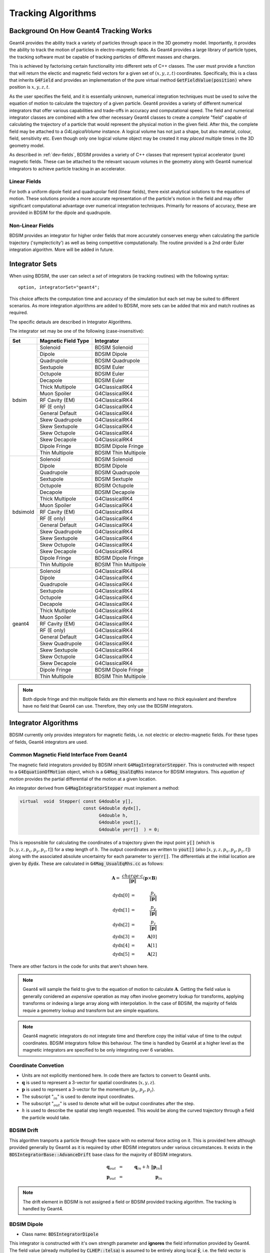 .. _dev-tracking:

Tracking Algorithms
*******************

Background On How Geant4 Tracking Works
=======================================

Geant4 provides the ability track a variety of particles through space in the 3D
geometry model. Importantly, it provides the ability to track the motion of
particles in electro-magnetic fields.  As Geant4 provides a large library of
particle types, the tracking software must be capable of tracking particles
of different masses and charges.

This is achieved by factorising certain functionality into different sets of C++
classes.  The user must provide a function that will return the electic
and magnetic field vectors for a given set of :math:`(x,y,z,t)` coordinates.
Specifically, this is a class that inherits :code:`G4Field` and provides an implementation
of the pure virtual method :code:`GetFieldValue(position)` where position is :math:`x,y,z,t`.

As the user specifies the field, and it is essentially unknown, numerical integration
techniques must be used to solve the equation of motion to calculate the trajectory
of a given particle.  Geant4 provides a variety of different numerical integrators
that offer various capabilities and trade-offs in accuracy and computational speed.
The field and numerical integrator classes are combined with a few other necessary
Geant4 classes to create a *complete* "field" capable of calculating the trajectory of
a particle that would represent the physical motion in the given field. After this,
the complete field may be attached to a *G4LogicalVolume* instance. A logical volume
has not just a shape, but also material, colour, field, sensitivity etc. Even though
only one logical volume object may be created it may *placed* multiple times in the
3D geometry model.

As described in :ref:`dev-fields`, BDSIM provides a variety of C++ classes that
represent typical accelerator (pure) magnetic fields. These can be attached to
the relevant vacuum volumes in the geometry along with Geant4 numerical integrators
to achieve particle tracking in an accelerator.

Linear Fields
-------------

For both a uniform dipole field and quadrupolar field (linear fields), there exist
analytical solutions to the equations of
motion. These solutions provide a more accurate representation of the particle's
motion in the field and may offer significant computational advantage over numerical
integration techniques. Primarily for reasons of accuracy, these are provided in
BDSIM for the dipole and quadrupole.

Non-Linear Fields
-----------------

BDSIM provides an integrator for higher order fields that more accurately conserves
energy when calculating the particle trajectory ('symplecticity') as well as being
competitive computationally. The routine provided is a 2nd order Euler integration
algorithm.  More will be added in future.


Integrator Sets
===============

When using BDSIM, the user can select a *set* of integrators (ie tracking routines)
with the following syntax::

  option, integratorSet="geant4";

This choice affects the computation time and accuracy of the simulation but each set
may be suited to different scenarios.  As more integration algorithms are added to BDSIM,
more sets can be added that mix and match routines as required.

The specific detauls are described in _`Integrator Algorithms`.

The integrator set may be one of the following (case-insensitive):

+------------+-------------------------+--------------------------------+
| **Set**    | **Magnetic Field Type** | **Integrator**                 |
+============+=========================+================================+
| bdsim      | Solenoid                | BDSIM Solenoid                 |
|            +-------------------------+--------------------------------+
|            | Dipole                  | BDSIM Dipole                   |
|            +-------------------------+--------------------------------+
|            | Quadrupole              | BDSIM Quadrupole               |
|            +-------------------------+--------------------------------+
|            | Sextupole               | BDSIM Euler                    |
|            +-------------------------+--------------------------------+
|            | Octupole                | BDSIM Euler                    |
|            +-------------------------+--------------------------------+
|            | Decapole                | BDSIM Euler                    |
|            +-------------------------+--------------------------------+
|            | Thick Multipole         | G4ClassicalRK4                 |
|            +-------------------------+--------------------------------+
|            | Muon Spoiler            | G4ClassicalRK4                 |
|            +-------------------------+--------------------------------+
|            | RF Cavity (EM)          | G4ClassicalRK4                 |
|            +-------------------------+--------------------------------+
|            | RF (E only)             | G4ClassicalRK4                 |
|            +-------------------------+--------------------------------+
|            | General Default         | G4ClassicalRK4                 |
|            +-------------------------+--------------------------------+
|            | Skew Quadrupole         | G4ClassicalRK4                 |
|            +-------------------------+--------------------------------+
|            | Skew Sextupole          | G4ClassicalRK4                 |
|            +-------------------------+--------------------------------+
|            | Skew Octupole           | G4ClassicalRK4                 |
|            +-------------------------+--------------------------------+
|            | Skew Decapole           | G4ClassicalRK4                 |
|            +-------------------------+--------------------------------+
|            | Dipole Fringe           | BDSIM Dipole Fringe            |
|            +-------------------------+--------------------------------+
|            | Thin Multipole          | BDSIM Thin Multipole           |
+------------+-------------------------+--------------------------------+
| bdsimold   | Solenoid                | BDSIM Solenoid                 |
|            +-------------------------+--------------------------------+
|            | Dipole                  | BDSIM Dipole                   |
|            +-------------------------+--------------------------------+
|            | Quadrupole              | BDSIM Quadrupole               |
|            +-------------------------+--------------------------------+
|            | Sextupole               | BDSIM Sextuple                 |
|            +-------------------------+--------------------------------+
|            | Octupole                | BDSIM Octupole                 |
|            +-------------------------+--------------------------------+
|            | Decapole                | BDSIM Decapole                 |
|            +-------------------------+--------------------------------+
|            | Thick Multipole         | G4ClassicalRK4                 |
|            +-------------------------+--------------------------------+
|            | Muon Spoiler            | G4ClassicalRK4                 |
|            +-------------------------+--------------------------------+
|            | RF Cavity (EM)          | G4ClassicalRK4                 |
|            +-------------------------+--------------------------------+
|            | RF (E only)             | G4ClassicalRK4                 |
|            +-------------------------+--------------------------------+
|            | General Default         | G4ClassicalRK4                 |
|            +-------------------------+--------------------------------+
|            | Skew Quadrupole         | G4ClassicalRK4                 |
|            +-------------------------+--------------------------------+
|            | Skew Sextupole          | G4ClassicalRK4                 |
|            +-------------------------+--------------------------------+
|            | Skew Octupole           | G4ClassicalRK4                 |
|            +-------------------------+--------------------------------+
|            | Skew Decapole           | G4ClassicalRK4                 |
|            +-------------------------+--------------------------------+
|            | Dipole Fringe           | BDSIM Dipole Fringe            |
|            +-------------------------+--------------------------------+
|            | Thin Multipole          | BDSIM Thin Multipole           |
+------------+-------------------------+--------------------------------+
| geant4     | Solenoid                | G4ClassicalRK4                 |
|            +-------------------------+--------------------------------+
|            | Dipole                  | G4ClassicalRK4                 |
|            +-------------------------+--------------------------------+
|            | Quadrupole              | G4ClassicalRK4                 |
|            +-------------------------+--------------------------------+
|            | Sextupole               | G4ClassicalRK4                 |
|            +-------------------------+--------------------------------+
|            | Octupole                | G4ClassicalRK4                 |
|            +-------------------------+--------------------------------+
|            | Decapole                | G4ClassicalRK4                 |
|            +-------------------------+--------------------------------+
|            | Thick Multipole         | G4ClassicalRK4                 |
|            +-------------------------+--------------------------------+
|            | Muon Spoiler            | G4ClassicalRK4                 |
|            +-------------------------+--------------------------------+
|            | RF Cavity (EM)          | G4ClassicalRK4                 |
|            +-------------------------+--------------------------------+
|            | RF (E only)             | G4ClassicalRK4                 |
|            +-------------------------+--------------------------------+
|            | General Default         | G4ClassicalRK4                 |
|            +-------------------------+--------------------------------+
|            | Skew Quadrupole         | G4ClassicalRK4                 |
|            +-------------------------+--------------------------------+
|            | Skew Sextupole          | G4ClassicalRK4                 |
|            +-------------------------+--------------------------------+
|            | Skew Octupole           | G4ClassicalRK4                 |
|            +-------------------------+--------------------------------+
|            | Skew Decapole           | G4ClassicalRK4                 |
|            +-------------------------+--------------------------------+
|            | Dipole Fringe           | BDSIM Dipole Fringe            |
|            +-------------------------+--------------------------------+
|            | Thin Multipole          | BDSIM Thin Multipole           |
+------------+-------------------------+--------------------------------+
 
.. Note:: Both dipole fringe and thin multipole fields are *thin* elements
	  and have no *thick* equivalent and therefore have no field that
	  Geant4 can use. Therefore, they only use the BDSIM integrators.

Integrator Algorithms
=====================

BDSIM currently only provides integrators for magnetic fields, i.e. not electric
or electro-magnetic fields.  For these types of fields, Geant4 integrators are used.

Common Magnetic Field Interface From Geant4
-------------------------------------------

The magnetic field integrators provided by BDSIM inherit :code:`G4MagIntegratorStepper`.
This is constructed with respect to a :code:`G4EquationOfMotion` object, which is
a :code:`G4Mag_UsalEqRhs` instance for BDSIM integrators.  This *equation of motion*
provides the partial differential of the motion at a given location.

An integrator derived from :code:`G4MagIntegratorStepper` must implement a method:

.. code-block:: c++

		virtual  void  Stepper( const G4double y[],
                                        const G4double dydx[],
                                              G4double h,
                                              G4double yout[],
                                              G4double yerr[]  ) = 0;


This is reposnsible for calculating the coordinates of a trajectory given the input
point :code:`y[]` (which is [:math:`x,y,z,p_x,p_y,p_z,t`]) for a step length of :math:`h`.
The output coordinates are written to :code:`yout[]` (also [:math:`x,y,z,p_x,p_y,p_z,t`])
along with the associated absolute uncertainty for each parameter to :code:`yerr[]`.
The differentials at the initial location are given by :code:`dydx`.  These are calculated
in :code:`G4Mag_UsualEqRhs.cc` as follows:

.. math::

   \mathbf{A} = ~ \frac{charge \cdot c}{ \|\mathbf{p}\| } (\mathbf{p} \times \mathbf{B})
   

.. math::

   \mathrm{dydx}[0] &=& ~ \frac{p_x}{\|\mathbf{p}\|}\\
   \mathrm{dydx}[1] &=& ~ \frac{p_y}{\|\mathbf{p}\|}\\
   \mathrm{dydx}[2] &=& ~ \frac{p_z}{\|\mathbf{p}\|}\\
   \mathrm{dydx}[3] &=& ~ \mathbf{A}[0]\\
   \mathrm{dydx}[4] &=& ~ \mathbf{A}[1]\\
   \mathrm{dydx}[5] &=& ~ \mathbf{A}[2]


There are other factors in the code for units that aren't shown here.

.. note:: Geant4 will sample the field to give to the equation of motion to calculate
	  :math:`\mathbf{A}`. Getting the field value is generally conidered an *expensive*
	  operation as may often involve geometry lookup for transforms, applying transforms
	  or indexing a large array along with interpolation.  In the case of BDSIM, the
	  majority of fields requie a geometry lookup and transform but are simple equations.

.. note:: Geant4 magnetic integrators do not integrate time and therefore copy the initial
	  value of time to the output coordinates.  BDSIM integrators follow this behaviour.
	  The time is handled by Geant4 at a higher level as the magnetic integrators are
	  specified to be only integrating over 6 variables.


Coordinate Convetion
--------------------

* Units are not explicitly mentioned here. In code there are factors to convert to Geant4 units.
* :math:`\mathbf{q}` is used to represent a 3-vector for spatial coordinates (:math:`x,y,z`).
* :math:`\mathbf{p}` is used to represent a 3-vector for the momentum (:math:`p_x, p_y, p_z`).
* The subscript ":math:`_{in}`" is used to denote input coordinates.
* The subscript ":math:`_{out}`" is used to denote what will be output coordinates after the step.
* :math:`h` is used to describe the spatial step length requested. This would be along the curved
  trajectory through a field the particle would take.

BDSIM Drift
-----------

This algorithm tranports a particle through free space with no external force acting on it.
This is provided here although provided generally by Geant4 as it is required by other
BDSIM integrators under various circumstances. It exists in the
:code:`BDSIntegratorBase::AdvanceDrift`
base class for the majority of BDSIM integrators.

.. math::

   \mathbf{q}_{out} ~ &=& ~ \mathbf{q}_{in} + h~\|\mathbf{p}_{in}\|\\
   \mathbf{p}_{out} ~ &=& ~ \mathbf{p}_{in}

.. note:: The drift element in BDSIM is not assigned a field or BDSIM provided tracking
	  algorithm. The tracking is handled by Geant4.

	  
BDSIM Dipole
------------

* Class name: :code:`BDSIntegratorDipole`

This integrator is constructed with it's own strength parameter and **ignores** the field
information provided by Geant4. The field value (already multiplied by :code:`CLHEP::telsa`) is
assumed to be entirely along local :math:`\hat{\mathbf{y}}`, i.e. the field vector is
:math:`\mathbf{B} = (0,B,0)`. The algorithm progresses as follows:

* If the field value is 0 or the particle is neutral, the coordinates are advanced as a drift.

Otherwise continue as follows:

* Calculate bending radius :math:`\rho` as:

.. math::

   \rho~=~ \frac{\|\mathbf{p}_{in}\|} {\mathbf{B} \cdot charge}

* Convert coorindates from global to local (curvilinear) frame of reference.
* Calculate local change of coordinates.

.. math::

   \theta           ~ &=& ~ \frac{h}{\rho} \\
   \mathbf{\hat{f}} ~ &=& ~ \mathbf{\hat{p}} \times \hat{\mathbf{y}} \\
   \mathrm{CT}      ~ &=& ~ \cos^2(\theta/2) - sin^2(\theta/2) \\
   \mathrm{ST}      ~ &=& ~ 2~\cos(\theta/2)\,\sin(\theta/2)

.. math::

   \mathbf{q}_{out} ~ &=& ~ \mathbf{q}_{in} + \rho \left[ \, \mathrm{ST}\,\mathbf{\hat{p}_{in}} +
   (1- \mathrm{CT})\, \mathbf{\hat{f}} \,  \right]\\
   \mathbf{p}_{out} ~ &=& ~ \mathbf{\hat{p}_{in}}\,\mathrm{CT} + \mathbf{\hat{f}}\,\mathrm{ST}

* If :math:`\rho` is less than a minimum radius of curvature (5 cm by default) reduce the
  magnitude of the momentum by 2 % to induce artificial spiralling.
* Convert to global coordinates.

This was the original dipole algorithm included with BDSIM until v0.96, however this
is limited to dipole fields aligned with :math:`\hat{y}` only and often caused tracking
warnings with very low momenta particles in strong magnetic fields. A more flexible integrator
that works in 3D was written to improve upon this and is described in _`BDSIM Dipole2`.
   
BDSIM Dipole2
-------------

* Class name: :code:`BDSIntegratorDipole2`

This routine makes use of the tracking routine provided in Geant4 for a pure magnetic field.
This is provided in the :code:`G4MagHelicalStepper` class, which provides the tracking routine
for a single step through a pure magnetic field, but not the other functionality required
for a suitable integrator. This BDSIM class that inherits it provides the rest of the require
functionality as well as special treatment for particles that may spiral indefinitely.


* If :math:`\|\mathbf{p}\| < 40 \mathrm{MeV}`, the Geant4 :code:`G4ClassicalRK4` integrator
  is used.

Otherwise:

* The field :math:`\mathbf{B}` is queried at :math:`\mathbf{q}_{in}`.
* A full step along the trajectory is calculated.
* If the radius of curvature is less than the minimum radius of curvature (5 cm by default),
  use the explicit spiralling algorithm.

Otherwise:

* Calculate the motion through two half steps (includes sampling the field at the half step
  point).
* Calculate the error on the output coordinates as the difference between two half steps and
  one full step.

The spiralling algorithm artificially advances the helix of the particle along the field
direction more quickly than it would naturally by step length :math:`h`, even if it had
no momentum component along the field direction. This ensures that a particle that spirals
in a strong magnetic field without ever hitting a boundary will terminate in timely manner
and not dominate tracking time. The minimum radius of curvature is chosen to be approximately
the radius of the typical aperture throughout the model (specified in the options). As the
magnetic field does no work, a spiralling particle could spiral for a very long time and cause
an event to run almost indefinitely. Given most dipoles in accelerators induce only a few
miliradians of deflection, such a particle must be of a much lower momentum than the
design momentum of the dipole and would in reality not progress far from the magnet.

This artifical behaviour terminates particles in the approximate location by moving them
more quickly to a boundary.

The routine provided by Geant4 in G4MagHelicalStepper is as follows:

.. math::

   \mathrm{BxP} ~ &=& ~ \mathbf{\hat{B}} \times \mathbf{\hat{p}}_{in}\\
   \mathrm{BdP} ~ &=& ~ \mathbf{\hat{B}} \cdot  \mathbf{\hat{p}}_{in}\\

   \mathbf{p}_{\|} ~ &=& ~ BdP ~ \|\mathbf{B}| \\
   \mathbf{p}_{\perp} ~ &=& ~ \mathbf{\hat{p}}_{in} - \mathbf{p}_{\|}\\

.. math::
   
   R ~ &=& ~ \frac{-\|B\| ~ charge} {\mathbf{p}_{in}}\\
   \theta ~ &=& ~ \frac{h}{R}

* If :math:`\|\theta\| < 0.005`:

.. math::

   \mathrm{ST} ~ &=& ~ \sin(\theta)\\
   \mathrm{CT} ~ &=& ~ \cos(\theta)\\
   
* Else:

.. math::
   
   \mathrm{ST} ~ &=& ~ \theta - \frac{1}{6}~\theta^{3}\\
   \mathrm{CT} ~ &=& ~ 1 - \frac{1}{2}~\theta^{2} + \frac{1}{24}~\theta^{4}

The final coordinates are calculated as:
   
.. math::

   \mathbf{q}_{out} ~ &=& ~ \mathbf{q}_{in} + R ~ (\mathrm{ST}~\mathbf{p}_{\perp} + (1-\mathrm{CT})~\mathrm{BxP}) + h~\mathbf{p}_{\|}\\
   \mathbf{p}_{out} ~ &=& ~ \mathbf{\hat{p}}_{in} ~ ( \mathrm{CT}~\mathbf{p}_{\perp} + \mathrm{ST}~\mathrm{BxP} ) + \mathbf{p}_{\|}


BDSIM Quadrupole
----------------

* Class name: :code:`BDSIntegratorQuadrupole`

BDSIM Euler
-----------

* Class name: :code:`BDSIntegratorEuler`

* Calculate the half way position along step length :math:`h` if the particle were to drift:

.. math::

   \mathbf{q}_{half} ~ = ~ \mathbf{q}_{in} + \mathbf{\hat{p}_{in}} ~ \frac{h}{2}

* Calculate the vector potential :math:`\mathbf{A}` *w.r.t.* :math:`\mathbf{q}_{half}`
  but with :math:`\mathbf{p}_{in}` (the original momentum - so as if the particle truly
  drifted to that point). Uses the equation of motion method :code:`RightHandSide`.
  This invokes 1 query of the field.
* Calculate the new coordinates:

.. math::

   \mathbf{q}_{out} ~ &=& ~ \mathbf{q}_{in} + \mathbf{\hat{p}_{in}} ~ h + \mathbf{A}~\frac{h^{2}}{2~\|\mathbf{p}_{in}\|} \\
   \mathbf{p}_{out} ~ &=& ~ \mathbf{p}_{in} + \mathbf{A}~h
  

BDSIM Sextupole
---------------

* Class name: :code:`BDSIntegratorSextupole`

BDSIM Octupole
--------------

* Class name: :code:`BDSIntegratorOctupole`

BDSIM Decapole
--------------

* Class name: :code:`BDSIntegratorDecapole`

BDSIM Dipole Fringe
-------------------

* Class name: :code:`BDSIntegratorDipoleFringe`

BDSIM Thin Multipole
--------------------

* Class name: :code:`BDSIntegratorMultipoleThin`


Combined Dipole-Quadrupole
--------------------------

RMatrix - from Particle Accelerator Physics (3rd Edition) by Wiedemann, chapter 5.
The z terms are not calculated via the matrix method, rather the z position
is simply the addition of the step length, and the  z momentum is calculated
from the x and y momentum to ensure momentum conservation.
Note that this matrix is incomplete, there are terms for the calculation of the
l parameter which are not needed in this stepper.

.. math::

   \begin{pmatrix}
   x_1    \\
   x'_1   \\
   y_1    \\
   y'_1   \\
   l_1    \\
   \delta \\
   \end{pmatrix} =

    \begin{pmatrix}
    \cos{\Theta}            & \frac{\sin{\Theta}}{\sqrt{K}} & 0                     & 0                              & 0 & \frac{1 - \cos{\Theta}}{\sqrt{K}}  \\
    -\sqrt{K}\sin{\Theta}   & \cos{\Theta}                  & 0                     & 0                              & 0 & \sin{\Theta}                       \\
    0                       & 0                             & \cosh{\Theta}         & \frac{\sinh{\Theta}}{\sqrt{K}} & 0 & 0                                  \\
    0                       & 0                             & \sqrt{K}\sinh{\Theta} & \cosh{\Theta}                  & 0 & 0                                  \\
    0                       & 0                             & 0                     & 0                              & 1 & 0                                  \\
    0                       & 0                             & 0                     & 0                              & 0 & 1                                  \\
   \end{pmatrix}
   \begin{pmatrix}
   x_0    \\
   x'_0   \\
   y_0    \\
   y'_0   \\
   l_0    \\
   \delta \\
   \end{pmatrix}


Validation of BDSIM Integrators
===============================

* Comparison with PTC
* Comparison with RK4


BDSIM Integrator Response to Non-Paraxial Particles
===================================================

* Use Geant4 RK4
* Treat as drift for very low energy
